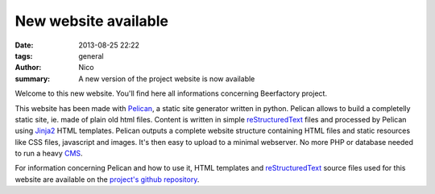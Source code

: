 New website available
#####################

:date: 2013-08-25 22:22
:tags: general
:author: Nico
:summary: A new version of the project website is now available

Welcome to this new website. You'll find here all informations concerning Beerfactory project.

This website has been made with `Pelican <http://blog.getpelican.com/>`_, a static site generator written in python. Pelican allows to build a completelly static site, ie. made of plain old html files. Content is written in simple `reStructuredText <http://docutils.sourceforge.net/rst.html>`_ files and processed by Pelican using `Jinja2 <http://jinja.pocoo.org/>`_ HTML templates. Pelican outputs a complete website structure containing HTML files and static resources like CSS files, javascript and images. It's then easy to upload to a minimal webserver. No more PHP or database needed to run a heavy `CMS <http://en.wikipedia.org/wiki/Content_management_system>`_.

For information concerning Pelican and how to use it, HTML templates and `reStructuredText <http://docutils.sourceforge.net/rst.html>`_ source files used for this website are available on the `project's github repository <#>`_.